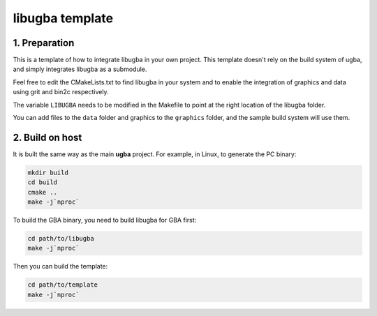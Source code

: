 libugba template
================

1. Preparation
--------------

This is a template of how to integrate libugba in your own project. This
template doesn't rely on the build system of ugba, and simply integrates libugba
as a submodule.

Feel free to edit the CMakeLists.txt to find libugba in your system and to
enable the integration of graphics and data using grit and bin2c respectively.

The variable ``LIBUGBA`` needs to be modified in the Makefile to point at the
right location of the libugba folder.

You can add files to the ``data`` folder and graphics to the ``graphics``
folder, and the sample build system will use them.

2. Build on host
----------------

It is built the same way as the main **ugba** project. For example, in Linux, to
generate the PC binary:

.. code:: bash

    mkdir build
    cd build
    cmake ..
    make -j`nproc`

To build the GBA binary, you need to build libugba for GBA first:

.. code:: bash

    cd path/to/libugba
    make -j`nproc`

Then you can build the template:

.. code:: bash

    cd path/to/template
    make -j`nproc`
